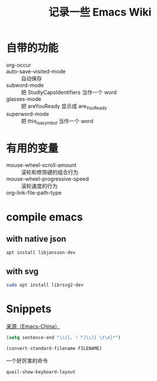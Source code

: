 #+TITLE: 记录一些 Emacs Wiki
#+STARTUP: overview

* 自带的功能

- org-occur :: 
- auto-save-visited-mode :: 自动保存
- subword-mode :: 把 StudlyCapsIdentifiers 当作一个 word
- glasses-mode :: 把 areYouReady 显示成 are_You_Ready
- superword-mode :: 把 this_is_a_symbol 当作一个 word

* 有用的变量
- mouse-wheel-scroll-amount :: 滚轮和修饰键的组合行为
- mouse-wheel-progressive-speed :: 滚轮速度的行为
- org-link-file-path-type :: 

* compile emacs

** with native json
#+begin_src sh
  apt install libjansson-dev
#+end_src

** with svg
#+begin_src sh
  sudo apt install librsvg2-dev
#+end_src

* Snippets
[[https://emacs-china.org/t/word/19878][来源（Emacs-China）]]
#+begin_src emacs-lisp
  (setq sentence-end "\\([。！？]\\)[ \t\n]*")
#+end_src

#+begin_src emacs-lisp
  (convert-standard-filename FILENAME)
#+end_src

一个好厉害的命令
#+begin_src emacs-lisp
  quail-show-keyboard-layout
#+end_src




